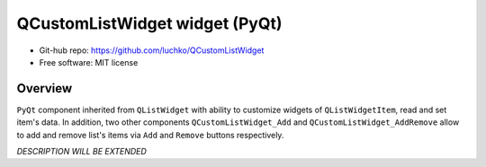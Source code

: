 QCustomListWidget widget (PyQt)
*******************************

- Git-hub repo: https://github.com/luchko/QCustomListWidget
- Free software: MIT license

Overview
========

``PyQt`` component inherited from ``QListWidget`` with ability to customize widgets of ``QListWidgetItem``, read and set item's data. In addition, two other components ``QCustomListWidget_Add`` and ``QCustomListWidget_AddRemove`` allow to add and remove list's items via ``Add`` and ``Remove`` buttons respectively.

*DESCRIPTION WILL BE EXTENDED*
